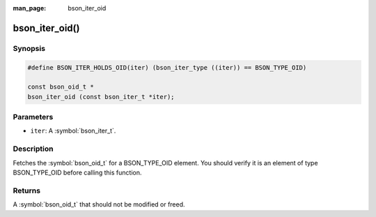 :man_page: bson_iter_oid

bson_iter_oid()
===============

Synopsis
--------

.. code-block:: c

  #define BSON_ITER_HOLDS_OID(iter) (bson_iter_type ((iter)) == BSON_TYPE_OID)

  const bson_oid_t *
  bson_iter_oid (const bson_iter_t *iter);

Parameters
----------

* ``iter``: A :symbol:`bson_iter_t`.

Description
-----------

Fetches the :symbol:`bson_oid_t` for a BSON_TYPE_OID element. You should verify it is an element of type BSON_TYPE_OID before calling this function.

Returns
-------

A :symbol:`bson_oid_t` that should not be modified or freed.

